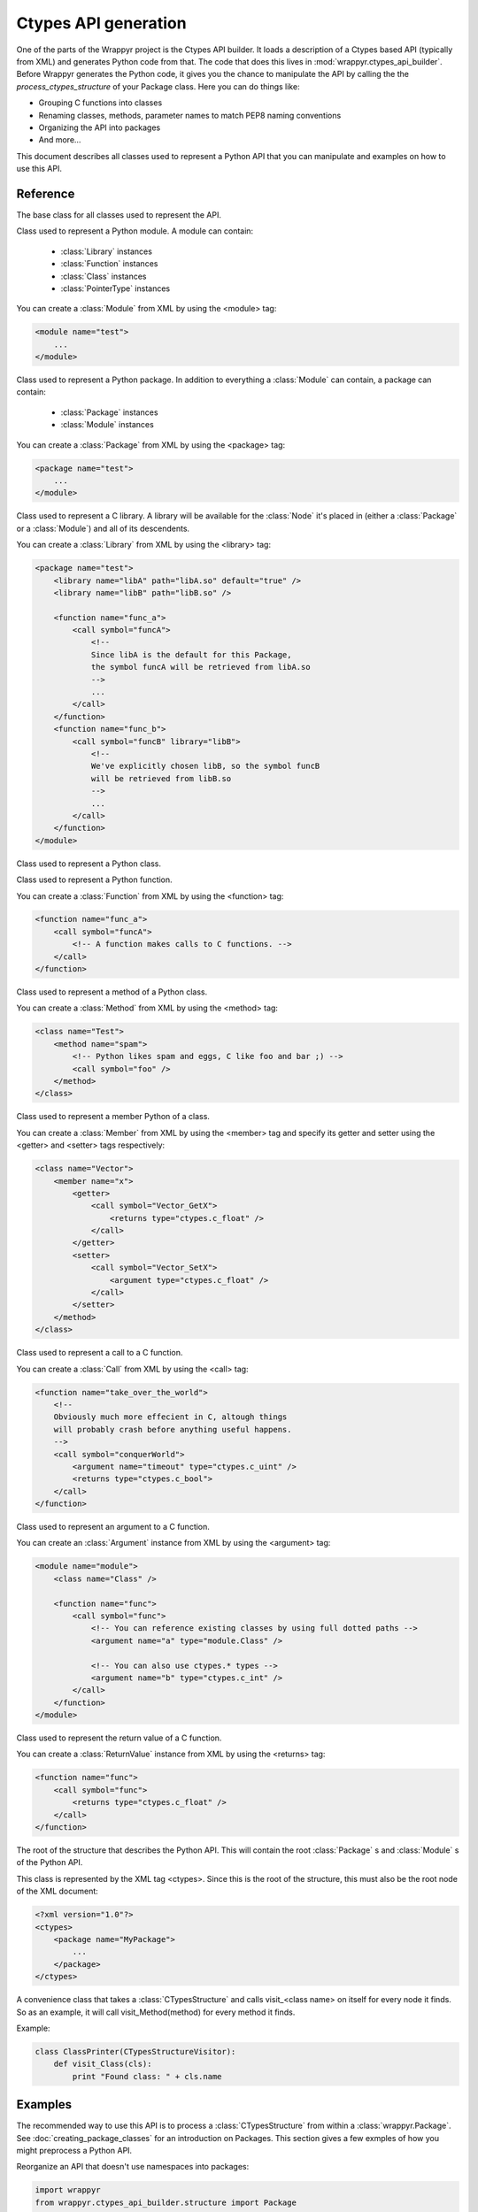 =====================
Ctypes API generation
=====================
One of the parts of the Wrappyr project is the Ctypes API builder. It loads a description of a Ctypes based API (typically from XML) and generates Python code from that. The code that does this lives in :mod:`wrappyr.ctypes_api_builder`. Before Wrappyr generates the Python code, it gives you the chance to manipulate the API by calling the the `process_ctypes_structure` of your Package class. Here you can do things like:

* Grouping C functions into classes
* Renaming classes, methods, parameter names to match PEP8 naming conventions
* Organizing the API into packages
* And more...

This document describes all classes used to represent a Python API that you can manipulate and examples on how to use this API.

Reference
=========

.. module:: wrappyr.ctypes_api_builder.structure

.. testsetup:: *

   from wrappyr.ctypes_api_builder.structure import *

.. class:: Node

    The base class for all classes used to represent the API.

    .. attribute:: name

        The name of this node, which will be used to look up Nodes by path.

    .. attribute:: parent

        The parent node of this node. It will be set automatically if you
        you make this node a child of another node, like when you add
        a :class:`Method` to a :class:`Class`

    .. method:: get_path([top])

        Get the dotted path from *top* to this node. If top is not given, the path from the furthest ancestor is returned.

            >>> struct = CTypesStructure()
            >>> Box2D = Package("Box2D")
            >>> dyn = Package("dynamics")
            >>> Box2D.add_package(dyn)
            >>> dyn.get_path()
            'dynamics'
            >>> struct.add_package(Box2D)
            >>> dyn.get_path()
            'Box2D.dynamics'
            >>> dyn.get_path(Box2D)
            'dynamics'

    .. method:: get_closest_parent_of_type(type)

        Get the closest ancestor of *type*

            >>> p = Package("package")
            >>> m = Module("module")
            >>> c = Class("class")
            >>> p.add_module(m)
            >>> m.add_class(c)
            >>> m == c.get_closest_parent_of_type(Module)
            True
            >>> p == c.get_closest_parent_of_type(Package)
            True

    .. method:: get_closest_parent_module()

        Shorthand for get_closest_parent_of_type(Module)

    .. method:: get_distance_to_parent(parent)

        Returns the depth of this node calculated from *parent* or None if *parent* is not an ancestor of this node.

            >>> p = Package("package")
            >>> m = Module("module")
            >>> c = Class("class")
            >>> p.add_module(m)
            >>> m.add_class(c)
            >>> c.get_distance_to_parent(m)
            1
            >>> c.get_distance_to_parent(p)
            2

    .. method:: find_lowest_common_parent(other)

        Returns the first ancestor that this node shares with *other*

            >>> dynamics = Package("dynamics")
            >>> b2Body = Class("b2Body")
            >>> joints = Package("joints")
            >>> b2WeldJoint = Class("b2WeldJoint")
            >>> dynamics.add_class(b2Body)
            >>> dynamics.add_package(joints)
            >>> joints.add_class(b2WeldJoint)
            >>> dynamics == b2WeldJoint.find_lowest_common_parent(b2Body)
            True

    .. method:: parents()

        Returns a generator that iterates over all ancestors starting with the closest one.

            >>> dynamics = Package("dynamics")
            >>> joints = Package("joints")
            >>> b2WeldJoint = Class("b2WeldJoint")
            >>> dynamics.add_package(joints)
            >>> joints.add_class(b2WeldJoint)
            >>> tuple(b2WeldJoint.parents()) == (joints, dynamics)
            True

.. class:: Module(Node)

    Class used to represent a Python module. A module can contain:

        * :class:`Library` instances
        * :class:`Function` instances
        * :class:`Class` instances
        * :class:`PointerType` instances

    You can create a :class:`Module` from XML by using the <module> tag:

    .. code-block:: xml

        <module name="test">
            ...
        </module>

    .. method:: find_library([name])

        Find :class:`Library` with specified `name` in this :class:`Module` or one of it's parents.
        If *name* is not given, it will search for a library specified as default.

    .. method:: add_library(library)

        Add :class:`Library` instance *library* to this module and set its parent to this node.
        This does not remove it from its current parent, so you must remove it from its parent first (if it has one of course).

    .. method:: remove_library(library)

        Remove :class:`Library` instance *library* from this module and set its parent to ``None``.

    .. method:: every_library()

        Returns all :class:`Library` instances that this module contains.

    .. method:: add_class(class)

        Add :class:`Class` instance *class* to this module and set its parent to this node.
        This does not remove it from its current parent, so you must remove it from its parent first (if it has one of course).

    .. method:: remove_class(class)

        Remove :class:`Class` instance *class* from this module and set its parent to ``None``.

    .. method:: every_class()

        Returns all :class:`Class` instances that this module contains.

    .. method:: add_function(function)

        Add :class:`Function` instance *function* to this module and set its parent to this node.
        This does not remove it from its current parent, so you must remove it from its parent first (if it has one of course).

    .. method:: remove_function(function)

        Remove :class:`Function` instance *function* from this module and set its parent to ``None``.

    .. method:: every_function()

        Returns all :class:`Function` instances that this module contains.

    .. method:: add_pointer(pointer)

        Add :class:`PointerType` instance *pointer* to this module and set its parent to this node.
        This does not remove it from its current parent, so you must remove it from its parent first (if it has one of course).

        Since a :class:`PointerType` does not need to be a child of a Node to be used, this is probably only useful for loading from XML.

    .. method:: remove_pointer(pointer)

        Remove :class:`PointerType` instance *pointer* from this module and set its parent to ``None``.

    .. method:: every_pointer()

        Returns all :class:`PointerType` instances that this module contains.

    .. exception:: LibraryNotFound(Exception)

        Exception thrown by :meth:`Module.find_library` when it cannot find the requested :class:`Library`.

.. class:: Package(Module)

    Class used to represent a Python package. In addition to everything a :class:`Module` can contain, a package can contain:

        * :class:`Package` instances
        * :class:`Module` instances

    You can create a :class:`Package` from XML by using the <package> tag:

    .. code-block:: xml

        <package name="test">
            ...
        </module>

    .. method:: add_package(package)

        Add :class:`Package` instance *package* to this package and set its parent to this node.
        This does not remove it from its current parent, so you must remove it from its parent first (if it has one of course).

    .. method:: remove_package(package)

        Remove :class:`Package` instance *package* from this package and set its parent to ``None``.

    .. method:: every_package()

        Returns all :class:`Package` instances that this package contains.

    .. method:: add_module(module)

        Add :class:`Module` instance *module* to this package and set its parent to this node.
        This does not remove it from its current parent, so you must remove it from its parent first (if it has one of course).

    .. method:: remove_module(module)

        Remove :class:`Module` instance *module* from this package and set its parent to ``None``.

    .. method:: every_module()

        Returns all :class:`Module` instances that this package contains.

.. class:: Library(Node)

    Class used to represent a C library. A library will be available for the :class:`Node` it's placed in (either a :class:`Package` or a :class:`Module`) and all of its descendents.

    You can create a :class:`Library` from XML by using the <library> tag:

    .. code-block:: xml

        <package name="test">
            <library name="libA" path="libA.so" default="true" />
            <library name="libB" path="libB.so" />

            <function name="func_a">
                <call symbol="funcA">
                    <!--
                    Since libA is the default for this Package,
                    the symbol funcA will be retrieved from libA.so
                    -->
                    ...
                </call>
            </function>
            <function name="func_b">
                <call symbol="funcB" library="libB">
                    <!--
                    We've explicitly chosen libB, so the symbol funcB
                    will be retrieved from libB.so
                    -->
                    ...
                </call>
            </function>
        </module>

.. class:: Class(Node)

    Class used to represent a Python class.

    .. method:: add_method(method)

        Add :class:`Method` instance *method* to this class and set its parent to this node.
        This does not remove it from its current parent, so you must remove it from its parent first (if it has one of course).

    .. method:: remove_method(method)

        Remove :class:`Method` instance *method* from this class and set its parent to ``None``.

    .. method:: every_module()

        Returns all :class:`Method` instances that this class contains.

    .. method:: add_member(member)

        Add :class:`Member` instance *member* to this class and set its parent to this node.
        This does not remove it from its current parent, so you must remove it from its parent first (if it has one of course).

    .. method:: remove_member(member)

        Remove :class:`Member` instance *member* from this class and set its parent to ``None``.

    .. method:: every_module()

        Returns all :class:`Member` instances that this class contains.

    .. method:: add_pointer(pointer)

        Add :class:`PointerType` instance *pointer* to this class and set its parent to this node.
        This does not remove it from its current parent, so you must remove it from its parent first (if it has one of course).

        Since a :class:`PointerType` does not need to be a child of a Node to be used, this is probably only useful for loading from XML.

    .. method:: remove_pointer(pointer)

        Remove :class:`PointerType` instance *pointer* from this class and set its parent to ``None``.

    .. method:: every_pointer()

        Returns all :class:`PointerType` instances that this class contains.

.. class:: Function(Node)

    Class used to represent a Python function.

    You can create a :class:`Function` from XML by using the <function> tag:

    .. code-block:: xml

        <function name="func_a">
            <call symbol="funcA">
                <!-- A function makes calls to C functions. -->
            </call>
        </function>

.. class:: Method(Function)

    Class used to represent a method of a Python class.

    You can create a :class:`Method` from XML by using the <method> tag:

    .. code-block:: xml

        <class name="Test">
            <method name="spam">
                <!-- Python likes spam and eggs, C like foo and bar ;) -->
                <call symbol="foo" />
            </method>
        </class>

.. class:: Member(Node)

    Class used to represent a member Python of a class.

    You can create a :class:`Member` from XML by using the <member> tag and specify its getter and setter using the <getter> and <setter> tags respectively:

    .. code-block:: xml

        <class name="Vector">
            <member name="x">
                <getter>
                    <call symbol="Vector_GetX">
                        <returns type="ctypes.c_float" />
                    </call>
                </getter>
                <setter>
                    <call symbol="Vector_SetX">
                        <argument type="ctypes.c_float" />
                    </call>
                </setter>
            </method>
        </class>

.. class:: Call(Node)

    Class used to represent a call to a C function.

    You can create a :class:`Call` from XML by using the <call> tag:

    .. code-block:: xml

        <function name="take_over_the_world">
            <!--
            Obviously much more effecient in C, altough things
            will probably crash before anything useful happens.
            -->
            <call symbol="conquerWorld">
                <argument name="timeout" type="ctypes.c_uint" />
                <returns type="ctypes.c_bool">
            </call>
        </function>

.. class:: Argument(Node)

    Class used to represent an argument to a C function.

    You can create an :class:`Argument` instance from XML by using the <argument> tag:

    .. code-block:: xml

        <module name="module">
            <class name="Class" />

            <function name="func">
                <call symbol="func">
                    <!-- You can reference existing classes by using full dotted paths -->
                    <argument name="a" type="module.Class" />

                    <!-- You can also use ctypes.* types -->
                    <argument name="b" type="ctypes.c_int" />
                </call>
            </function>
        </module>

    .. attribute:: steals

        Boolean value indicating whether passing an object as this argument to a call will steal the ownership over the object. Defaults to ``False``.
        See :doc:`memory_management` for more information.

    .. attribute:: invalidates

        Boolean value indicating whether passing an object as this argument to a call will invalidate the object. Defaults to ``False``.
        See :doc:`memory_management` for more information.

.. class:: ReturnValue(Node)

    Class used to represent the return value of a C function.

    You can create a :class:`ReturnValue` instance from XML by using the <returns> tag:

    .. code-block:: xml

        <function name="func">
            <call symbol="func">
                <returns type="ctypes.c_float" />
            </call>
        </function>

    .. attribute:: ownership

        Boolean value indicating whether we have ownership over objects returned by this call.
        See :doc:`memory_management` for more information.

.. class:: CTypesStructure(Node)

    The root of the structure that describes the Python API. This will contain the root :class:`Package` s and :class:`Module` s of the Python API.

    This class is represented by the XML tag <ctypes>. Since this is the root of the structure, this must also be the root node of the XML document:

    .. code-block:: xml

        <?xml version="1.0"?>
        <ctypes>
            <package name="MyPackage">
                ...
            </package>
        </ctypes>

    .. method:: get_by_path(path)

        Return the :class:`Node` found under the dotted path *path*:

                >>> structure = CTypesStructure()
                >>> mod = Module("mod")
                >>> cls = Class("Class")
                >>> structure.add_module(module)
                >>> mod.add_class(cls)
                >>> cls == structure.get_by_path("mod.Class")
                True

.. class:: CTypesStructureVisitor

    A convenience class that takes a :class:`CTypesStructure` and calls visit_<class name> on itself for every node it finds. So as an example, it will call visit_Method(method) for every method it finds.

    Example:

    .. code-block:: python

        class ClassPrinter(CTypesStructureVisitor):
            def visit_Class(cls):
                print "Found class: " + cls.name

    .. method:: process(node)

        Will start at *node* and call the corresponding visit_* method for *node* and all of its descendents.

Examples
========

The recommended way to use this API is to process a :class:`CTypesStructure` from within a :class:`wrappyr.Package`. See :doc:`creating_package_classes` for an introduction on Packages. This section gives a few exmples of how you might preprocess a Python API.

Reorganize an API that doesn't use namespaces into packages:

.. code-block:: python

        import wrappyr
        from wrappyr.ctypes_api_builder.structure import Package

        class Box2DPackage(wrappyr.Package):
            CLASS_TO_PACKAGE = {
                'b2Vec2': 'Box2D.common',
                'b2Vec3': 'Box2D.common',
                'b2Shape': 'Box2D.collision',
                'b2PolygonShape': 'Box2D.collision',
                'b2World': 'Box2D.dynamics',
                'b2Body': 'Box2D.dynamics',
                'b2Joint': 'Box2D.dynamic.joints',
                'b2WeldJoint': 'Box2D.dynamic.joints',
            }

            def process_ctypes_structure(structure):
                # Get all unique package paths
                package_paths = set(self.CLASS_TO_PACKAGE.values())
                # Sort by depth in tree
                package_paths = sorted(packages, lambda name: name.count("."))

                # Dictionary to hold all packages to be looked up by path
                packages = {}
                for path in package_paths:
                    last_dot = path.rfind(".")

                    # The name of the package is the part after the last dot
                    name = path[last_dot + 1 :]
                    package = Package(name)
                    packages[path] = package

                    # Add the package to its parent in the tree.
                    # We assume that the Box2D package already exists.
                    parent_path = path[: last_dot]
                    parent = structure.get_by_path(parent_path)
                    parent.add_package(package)

                # Now we remove classes from their current parent and
                # add them to their new package.
                for class_name, package_path in self.CLASS_TO_PACKAGE.items():
                    cls = structure.get_by_path("Box2D." + class_name)
                    cls.parent.remove_class(cls)
                    packages[package_path].add_class(cls)

Convert camelCase method names into lowercase_with_underscores:

.. code-block:: python

        import re
        import wrappyr
        from wrappyr.ctypes_api_builder.structure import CTypesStructureVisitor

        class CamelCaseTerminator(CTypesStructureVisitor):
            def __init__(self):
                self.to_rename = []

            def visit_Method(self, method):
                self.to_rename.append(method)

            def terminate(self):
                regex = re.compile(r'([a-z])([A-Z])')
                to_underscore = lambda match: "%s_%s" % (match.group(1), match.group(2).lower())
                for method in self.to_rename:
                    parent = method.parent
                    parent.remove_method(method)
                    method.name = regex.sub(to_underscore, method.name)
                    parent.add_method(method)

        class MyPackage(wrappyr.Package):
            def process_ctypes_structure(structure):
                terminator = CamelCaseTerminator()
                terminator.process(structure)
                terminator.terminate()
